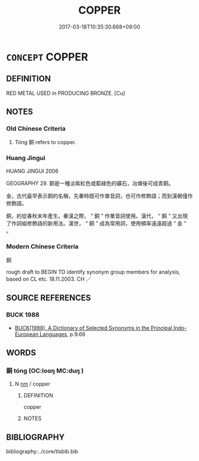 # -*- mode: mandoku-tls-view -*-
#+TITLE: COPPER
#+DATE: 2017-03-18T10:35:30.668+09:00        
#+STARTUP: content
* =CONCEPT= COPPER
:PROPERTIES:
:CUSTOM_ID: uuid-b290d793-4da2-4afd-b994-c324d335fc2b
:TR_ZH: 銅
:END:
** DEFINITION

RED METAL USED in PRODUCING BRONZE. [Cu]

** NOTES

*** Old Chinese Criteria
1. Tóng 銅 refers to copper.

*** Huang Jingui
HUANG JINGUI 2006

GEOGRAPHY 29. 銅是一種淡紫紅色或藍綠色的礦石，冶煉後可成青銅。

金，古代最早表示銅的名稱，先秦時既可作單音詞，也可作修飾語；而到漢朝僅作修飾語。

銅，約從春秋末年產生。秦漢之際， “ 銅 ” 作單音詞使用。漢代， “ 銅 ” 又出現了作詞組修飾語的新用法。漢世， “ 銅 ” 成為常用詞，使用頻率遠遠超過 “ 金 ” 。

*** Modern Chinese Criteria
銅

rough draft to BEGIN TO identify synonym group members for analysis, based on CL etc. 18.11.2003. CH ／

** SOURCE REFERENCES
*** BUCK 1988
 - [[cite:BUCK-1988][BUCK(1988), A Dictionary of Selected Synonyms in the Principal Indo-European Languages]], p.9.66

** WORDS
   :PROPERTIES:
   :VISIBILITY: children
   :END:
*** 銅 tóng (OC:looŋ MC:duŋ )
:PROPERTIES:
:CUSTOM_ID: uuid-f3eb770b-fab5-425c-bb4f-7718ce74bdb3
:Char+: 銅(167,6/14) 
:GY_IDS+: uuid-a6460b9b-c00c-4e4c-ae34-4293ab65fe4d
:PY+: tóng     
:OC+: looŋ     
:MC+: duŋ     
:END: 
**** N [[tls:syn-func::#uuid-e917a78b-5500-4276-a5fe-156b8bdecb7b][nm]] / copper
:PROPERTIES:
:CUSTOM_ID: uuid-f8f16935-8bf6-4274-a46e-9de5bbeacaf8
:END:
****** DEFINITION

copper

****** NOTES

** BIBLIOGRAPHY
bibliography:../core/tlsbib.bib
